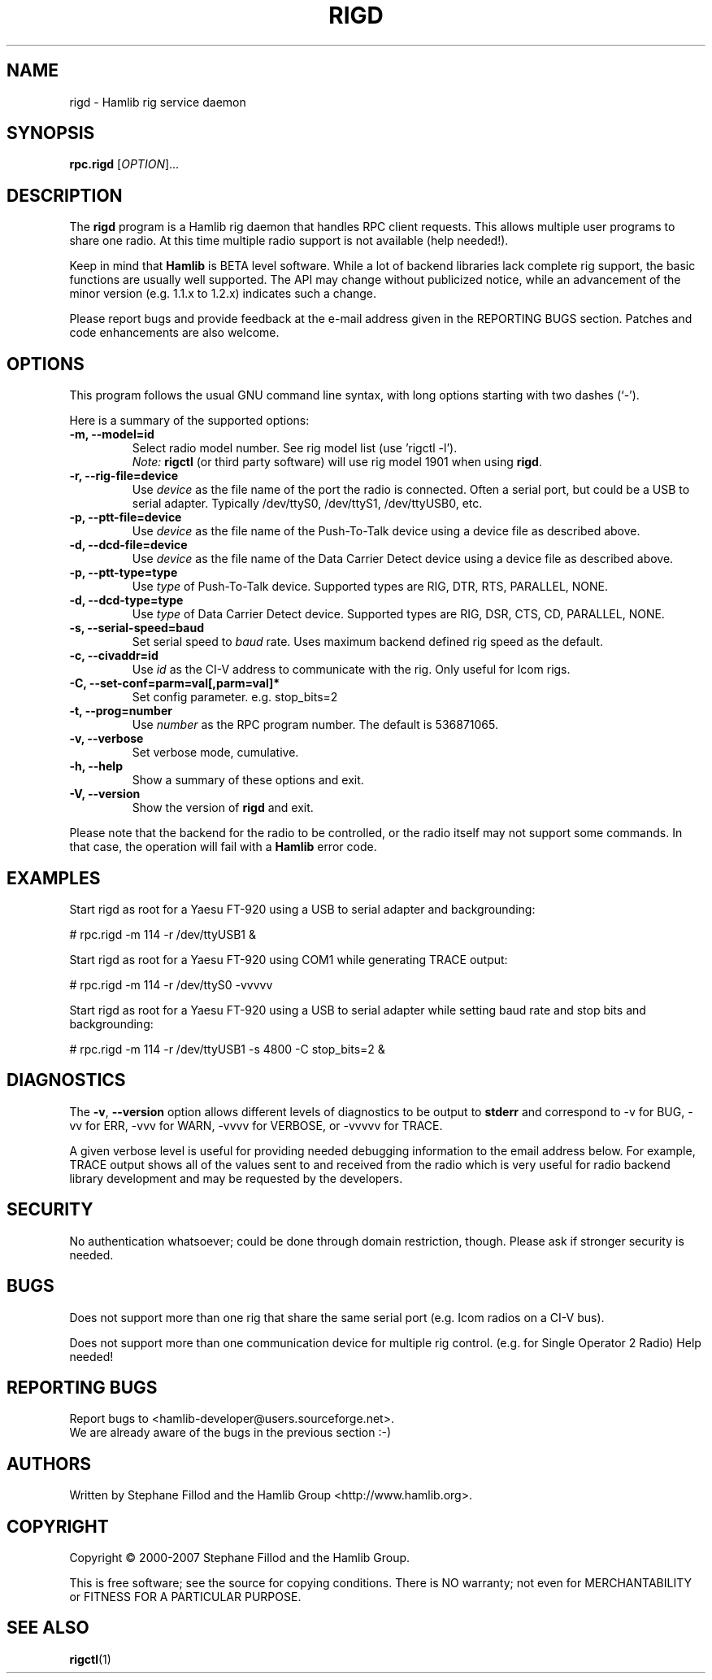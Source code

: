 .\"                                      Hey, EMACS: -*- nroff -*-
.\" First parameter, NAME, should be all caps
.\" Second parameter, SECTION, should be 1-8, maybe w/ subsection
.\" other parameters are allowed: see man(7), man(1)
.TH RIGD "8" "February 24, 2007" "Hamlib" "RPC Rig Daemon"
.\" Please adjust this date whenever revising the manpage.
.\"
.\" Some roff macros, for reference:
.\" .nh        disable hyphenation
.\" .hy        enable hyphenation
.\" .ad l      left justify
.\" .ad b      justify to both left and right margins
.\" .nf        disable filling
.\" .fi        enable filling
.\" .br        insert line break
.\" .sp <n>    insert n+1 empty lines
.\" for manpage-specific macros, see man(7)
.SH NAME
rigd \- Hamlib rig service daemon
.SH SYNOPSIS
.B rpc.rigd
[\fIOPTION\fR]...
.SH DESCRIPTION
The \fBrigd\fP program is a Hamlib rig daemon that handles RPC client requests.
This allows multiple user programs to share one radio.  At this time multiple
radio support is not available (help needed!).
.PP
.\" TeX users may be more comfortable with the \fB<whatever>\fP and
.\" \fI<whatever>\fP escape sequences to invode bold face and italics, 
.\" respectively.
Keep in mind that \fBHamlib\fP is BETA level software. 
While a lot of backend libraries lack complete rig support, the basic functions
are usually well supported.  The API may change without publicized notice, 
while an advancement of the minor version (e.g. 1.1.x to 1.2.x) indicates such
a change.
.PP
Please report bugs and provide feedback at the e-mail address given in the 
REPORTING BUGS section.  Patches and code enhancements are also welcome.
.SH OPTIONS
This program follows the usual GNU command line syntax, with long
options starting with two dashes (`-').
.PP
Here is a summary of the supported options:
.TP
.B \-m, --model=id
Select radio model number. See rig model list (use 'rigctl -l').
.br
\fINote:\fP \fBrigctl\fP (or third party software) will use rig model 1901 
when using \fBrigd\fP.
.TP
.B \-r, --rig-file=device
Use \fIdevice\fP as the file name of the port the radio is connected.
Often a serial port, but could be a USB to serial adapter.  Typically 
/dev/ttyS0, /dev/ttyS1, /dev/ttyUSB0, etc.
.TP
.B \-p, --ptt-file=device
Use \fIdevice\fP as the file name of the Push-To-Talk device using a
device file as described above.
.TP
.B \-d, --dcd-file=device
Use \fIdevice\fP as the file name of the Data Carrier Detect device using a
device file as described above.
.TP
.B \-p, --ptt-type=type
Use \fItype\fP of Push-To-Talk device.
Supported types are RIG, DTR, RTS, PARALLEL, NONE.
.TP
.B \-d, --dcd-type=type
Use \fItype\fP of Data Carrier Detect device. 
Supported types are RIG, DSR, CTS, CD, PARALLEL, NONE.
.TP
.B \-s, --serial-speed=baud
Set serial speed to \fIbaud\fP rate. Uses maximum backend defined rig speed as
the default.
.TP
.B \-c, --civaddr=id
Use \fIid\fP as the CI-V address to communicate with the rig. Only useful for 
Icom rigs.
.TP
.B \-C, --set-conf=parm=val[,parm=val]*
Set config parameter.  e.g. stop_bits=2
.TP
.B \-t, --prog=number
Use \fInumber\fP as the RPC program number. The default is 536871065.
.TP
.B \-v, --verbose
Set verbose mode, cumulative.
.TP
.B \-h, --help
Show a summary of these options and exit.
.TP
.B \-V, --version
Show the version of \fBrigd\fP and exit.

.PP
Please note that the backend for the radio to be controlled, 
or the radio itself may not support some commands. In that case, 
the operation will fail with a \fBHamlib\fP error code.

.SH EXAMPLES
Start rigd as root for a Yaesu FT-920 using a USB to serial adapter and
backgrounding:
.PP
# rpc.rigd -m 114 -r /dev/ttyUSB1 &
.PP
Start rigd as root for a Yaesu FT-920 using COM1 while generating TRACE output:
.PP
# rpc.rigd -m 114 -r /dev/ttyS0 -vvvvv
.PP
Start rigd as root for a Yaesu FT-920 using a USB to serial adapter while
setting baud rate and stop bits and backgrounding:
.PP
# rpc.rigd -m 114 -r /dev/ttyUSB1 -s 4800 -C stop_bits=2 &
.SH DIAGNOSTICS
The \fB-v\fP, \fB--version\fP option allows different levels of diagnostics
to be output to \fBstderr\fP and correspond to -v for BUG, -vv for ERR, 
-vvv for WARN, -vvvv for VERBOSE, or -vvvvv for TRACE.  
.PP
A given verbose level is useful for providing needed debugging information to
the email address below.  For example, TRACE output shows all of the values
sent to and received from the radio which is very useful for radio backend
library development and may be requested by the developers.
.SH SECURITY
No authentication whatsoever; could be done through domain restriction, 
though.  Please ask if stronger security is needed.
.SH BUGS
Does not support more than one rig that share the same serial port (e.g. Icom 
radios on a CI-V bus).
.PP
Does not support more than one communication device for multiple rig control.
(e.g. for Single Operator 2 Radio)  Help needed!
.SH REPORTING BUGS
Report bugs to <hamlib-developer@users.sourceforge.net>.
.br
We are already aware of the bugs in the previous section :-)
.SH AUTHORS
Written by Stephane Fillod and the Hamlib Group <http://www.hamlib.org>.
.SH COPYRIGHT
Copyright \(co 2000-2007 Stephane Fillod and the Hamlib Group.
.PP
This is free software; see the source for copying conditions.
There is NO warranty; not even for MERCHANTABILITY
or FITNESS FOR A PARTICULAR PURPOSE.
.SH SEE ALSO
.BR rigctl (1)

